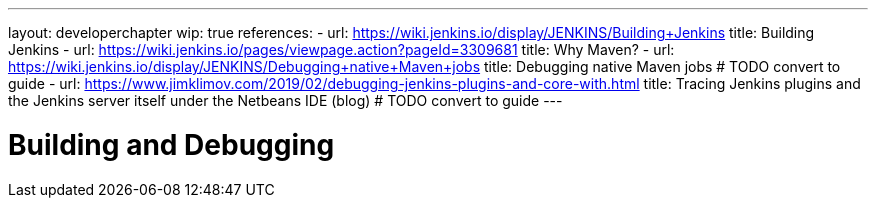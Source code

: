 ---
layout: developerchapter
wip: true
references:
- url: https://wiki.jenkins.io/display/JENKINS/Building+Jenkins
  title: Building Jenkins
- url: https://wiki.jenkins.io/pages/viewpage.action?pageId=3309681
  title: Why Maven?
- url: https://wiki.jenkins.io/display/JENKINS/Debugging+native+Maven+jobs
  title: Debugging native Maven jobs # TODO convert to guide
- url: https://www.jimklimov.com/2019/02/debugging-jenkins-plugins-and-core-with.html
  title: Tracing Jenkins plugins and the Jenkins server itself under the Netbeans IDE (blog) # TODO convert to guide
---

= Building and Debugging
